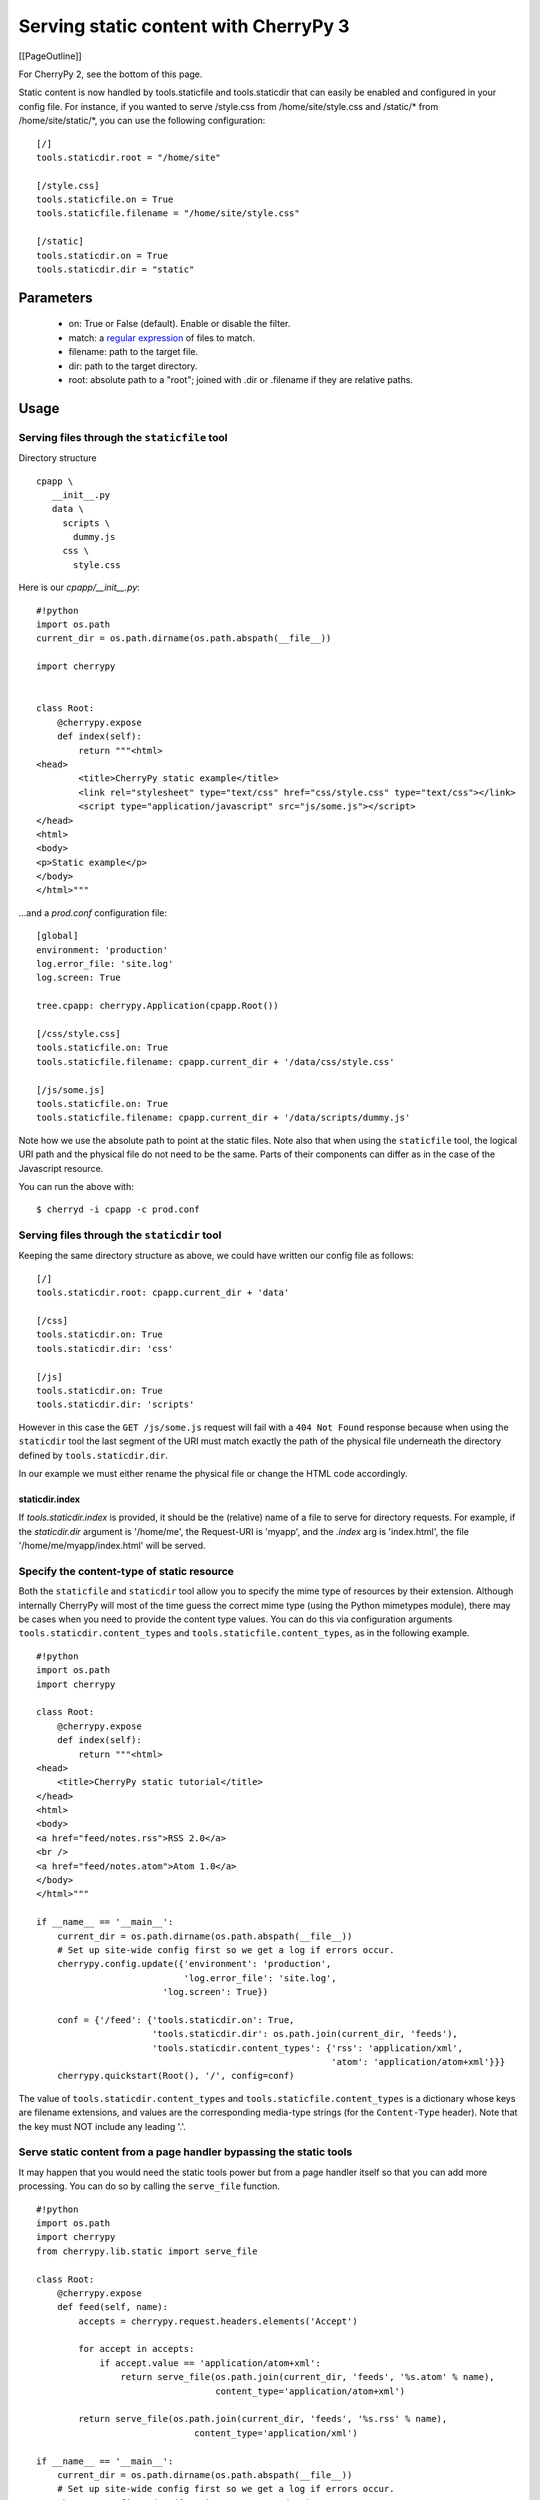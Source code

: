 Serving static content with CherryPy 3
**************************************
[[PageOutline]]

For CherryPy 2, see the bottom of this page.

Static content is now handled by tools.staticfile and tools.staticdir that can easily be enabled and configured in your config file. For instance, if you wanted to serve /style.css from /home/site/style.css and /static/* from /home/site/static/*, you can use the following configuration:

::

    [/]
    tools.staticdir.root = "/home/site"
    
    [/style.css]
    tools.staticfile.on = True
    tools.staticfile.filename = "/home/site/style.css"
    
    [/static]
    tools.staticdir.on = True
    tools.staticdir.dir = "static"


Parameters
==========

 * on: True or False (default). Enable or disable the filter.
 * match: a `regular expression <http://docs.python.org/lib/module-re.html>`_ of files to match.
 * filename: path to the target file.
 * dir: path to the target directory.
 * root: absolute path to a "root"; joined with .dir or .filename if they are relative paths.

Usage
=====

Serving files through the ``staticfile`` tool
---------------------------------------------

Directory structure
::

    cpapp \
       __init__.py
       data \
         scripts \
           dummy.js
         css \
           style.css


Here is our `cpapp/__init__.py`:
::

    #!python
    import os.path
    current_dir = os.path.dirname(os.path.abspath(__file__))
    
    import cherrypy
    
    
    class Root:
        @cherrypy.expose
        def index(self):
            return """<html>
    <head>
            <title>CherryPy static example</title>
            <link rel="stylesheet" type="text/css" href="css/style.css" type="text/css"></link>
            <script type="application/javascript" src="js/some.js"></script>
    </head>
    <html>
    <body>
    <p>Static example</p>
    </body>
    </html>"""


...and a `prod.conf` configuration file:

::

    [global]
    environment: 'production'
    log.error_file: 'site.log'
    log.screen: True
    
    tree.cpapp: cherrypy.Application(cpapp.Root())
    
    [/css/style.css]
    tools.staticfile.on: True
    tools.staticfile.filename: cpapp.current_dir + '/data/css/style.css'
    
    [/js/some.js]
    tools.staticfile.on: True
    tools.staticfile.filename: cpapp.current_dir + '/data/scripts/dummy.js'


Note how we use the absolute path to point at the static files. Note also that when using the ``staticfile`` tool, the logical URI path and the physical file do not need to be the same. Parts of their components can differ as in the case of the Javascript resource.

You can run the above with:

::

    $ cherryd -i cpapp -c prod.conf


Serving files through the ``staticdir`` tool
--------------------------------------------

Keeping the same directory structure as above, we could have written our config file as follows:

::

    [/]
    tools.staticdir.root: cpapp.current_dir + 'data'
    
    [/css]
    tools.staticdir.on: True
    tools.staticdir.dir: 'css'
    
    [/js]
    tools.staticdir.on: True
    tools.staticdir.dir: 'scripts'


However in this case the ``GET /js/some.js`` request will fail with a ``404 Not Found`` response because when using the ``staticdir`` tool the last segment of the URI must match exactly the path of the physical file underneath the directory defined by ``tools.staticdir.dir``.

In our example we must either rename the physical file or change the HTML code accordingly.

staticdir.index
^^^^^^^^^^^^^^^

If `tools.staticdir.index` is provided, it should be the (relative) name of a file to serve for directory requests. For example, if the `staticdir.dir` argument is '/home/me', the Request-URI is 'myapp', and the `.index` arg is 'index.html', the file '/home/me/myapp/index.html' will be served.

Specify the content-type of static resource
-------------------------------------------

Both the ``staticfile`` and ``staticdir`` tool allow you to specify the mime type of resources by their extension.
Although internally CherryPy will most of the time guess the correct mime type (using the Python mimetypes module),
there may be cases when you need to provide the content type values.  You can do this via configuration arguments
``tools.staticdir.content_types`` and ``tools.staticfile.content_types``, as in the following example.

::

    #!python
    import os.path
    import cherrypy
    
    class Root:
        @cherrypy.expose
        def index(self):
            return """<html>
    <head>
    	<title>CherryPy static tutorial</title>
    </head>
    <html>
    <body>
    <a href="feed/notes.rss">RSS 2.0</a>
    <br />
    <a href="feed/notes.atom">Atom 1.0</a>
    </body>
    </html>"""
    
    if __name__ == '__main__':
        current_dir = os.path.dirname(os.path.abspath(__file__))
        # Set up site-wide config first so we get a log if errors occur.
        cherrypy.config.update({'environment': 'production',
                                'log.error_file': 'site.log',
    			    'log.screen': True})
    	
        conf = {'/feed': {'tools.staticdir.on': True,
                          'tools.staticdir.dir': os.path.join(current_dir, 'feeds'),
                          'tools.staticdir.content_types': {'rss': 'application/xml',
                                                            'atom': 'application/atom+xml'}}}
        cherrypy.quickstart(Root(), '/', config=conf)


The value of ``tools.staticdir.content_types`` and ``tools.staticfile.content_types``
is a dictionary whose keys are filename extensions, and values are the corresponding
media-type strings (for the ``Content-Type`` header). Note that the key must NOT include any leading '.'.

Serve static content from a page handler bypassing the static tools
-------------------------------------------------------------------

It may happen that you would need the static tools power but from a page handler itself so that you can add more processing. You can do so by calling the ``serve_file`` function.

::

    #!python
    import os.path
    import cherrypy
    from cherrypy.lib.static import serve_file
    
    class Root:
        @cherrypy.expose
        def feed(self, name):
            accepts = cherrypy.request.headers.elements('Accept')
    
            for accept in accepts:
                if accept.value == 'application/atom+xml':
                    return serve_file(os.path.join(current_dir, 'feeds', '%s.atom' % name),
                                      content_type='application/atom+xml')
    
            return serve_file(os.path.join(current_dir, 'feeds', '%s.rss' % name),
                                  content_type='application/xml')
    
    if __name__ == '__main__':
        current_dir = os.path.dirname(os.path.abspath(__file__))
        # Set up site-wide config first so we get a log if errors occur.
        cherrypy.config.update({'environment': 'production',
                                'log.error_file': 'site.log',
    			    'log.screen': True})
        cherrypy.quickstart(Root(), '/')


In this example we rely on the Accept header of the HTTP request to tell us which content type is supported by the client. If it can process the Atom content type then we serve the Atom resource, otherwise we serve the RSS one.

In any case by using the serve_file function we benefit from the CherryPy internal processing of the request in regards of HTTP headers such as If-Modified-Since. In fact the static tools use the serve_file function.

Troubleshooting staticdir
=========================

When using staticdir, "root" and "dir" are concatenated using ``os.path.join``. So if you're having problems, try ``os.path.join(root, dir)`` in an interactive interpreter and make sure you at least get a valid, absolute path. Remember, you don't have to use "root" at all if you don't want to; just make "dir" an absolute path. If root + dir is not absolute, an error will be raised asking you to make it absolute. CherryPy doesn't make any assumptions about where your project files are, nor can it trust the current working directory, since that may change or not be under your control depending on your deployment environment.

Once root and dir are joined, the final file is found by ``os.path.join``'ing a ''branch''. The branch is pulled from the current request's URL like this:

::

    http://www2.mydomain.org/vhost /path/to/my/approot /path/to/section / path/to/actual/file.jpg
    |                            | |                 | |              |   |                     |
    +----------- base -----------+ +-- script_name --+ +-- section ---+   +------ branch -------+


The 'base' is the value of the 'Host' request header (unless changed by tools.proxy). The 'script_name' is where you mounted your app root. The 'section' is what part of the remaining URL to ''ignore''; that is, none of its path atoms need to map to filesystem folders. It should exactly match the section header in your application config file where you defined 'tools.staticdir.dir'. In this example, your application config file should have:

::

    [/]
    tools.staticdir.root = '/home/me/testproj'
    
    [/path/to/section]
    tools.staticdir.dir = 'images/jpegs'


Note that the section must start with a slash, but not end with one. And in order for ``os.path.join`` to work on root + dir, our 'images' value neither starts nor ends with a slash. Also note that the values of "root" and "dir" need not have ''anything'' to do with any part of the URL; they are OS path components only. Only the section header needs to match a portion of the URL.

Now we're finally ready to slice off the part of the URL that is our ''branch'' and add it to root + dir. So our final example will try to open the following file:

::

                             root        +      dir      +          branch
    >>> os.path.join('/home/me/testproj', 'images/jpegs', 'path/to/actual/file.jpg')
    '/home/me/testproj/images/jpegs/path/to/actual/file.jpg'


Forming URLs
============

Creating links to static content is the inverse of the above. If you want to serve the file:

::

    /home/me/testproj/images/jpegs/path/to/actual/file.jpg


...you have a choice about where to split up the full path into root, dir, and branch. Remember, the 'root' value only exists to save typing; you could use absolute paths for all "dir" values. So if you're serving multiple static directories, find the common root to them all and use that for your "root" value. For example, instead of this:

::

    [/images]
    tools.staticdir.dir = "/usr/home/me/app/static/images"
    
    [/styles]
    tools.staticdir.dir = "/usr/home/me/app/static/css"
    
    [/scripts]
    tools.staticdir.dir = "/usr/home/me/app/static/js"


...write:

::

    [/]
    tools.staticdir.root = "/usr/home/me/app/static"
    
    [/images]
    tools.staticdir.dir = "images"
    
    [/styles]
    tools.staticdir.dir = "css"
    
    [/scripts]
    tools.staticdir.dir = "js"


Regardless of where you split "root" from "dir", the remainder of the OS path will be the "branch". Assuming the config above, our example branch would then be "jpegs/path/to/actual/file.jpg". Add the branch to the section name where you defined "dir", and use that for your URL. Even better, pass it to ``cherrypy.url()`` (which prepends base and script_name) and emit ''that''.

::

                      section     +                branch
    >>> cherrypy.url('/images' + '/' + 'jpegs/path/to/actual/file.jpg')
    http://www2.mydomain.org/vhost/path/to/my/approot/images/jpegs/path/to/actual/file.jpg


::

    #!html
    <h2 class='compatibility'>Older versions</h2>


||   || replace this   || with this        ||
||2.2||tools.staticdir ||static_filter.dir ||
||   ||tools.staticfile||static_filter.file||
||   ||cherrypy.url    ||''no equivalent'' ||
||   ||serve_file      ||serveFile         ||
||2.1||static_filter   ||staticFilter      ||

2.0
---

Edit your `config file <TODO-fix wiki target ConfigFile20>`_ and place a section like this:
::

    [staticContent]
    static=/home/dir/static
    icons=/home/dir2/icons
    favicon.ico=/home/icons/favicon.ico
    robots.txt=/home/static/robots.txt
    subobject/static=/home/dir/subdir/static

This will handle all files under static and icons directories as static files.  Also, when the server recieves a request for /favicon.ico, it will serve the /home/icons/favicon.ico file; when it gets a request for /robots.txt, it will serve /home/static/robots.txt.

To use ConfigMap instead of a config file for static files, you can use the keyname 'staticContentList', and you can put the directory names into pairs within an array, like this:
::

    #!python
    cpg.server.start(configMap =
     {'staticContentList': [['example', r'C:\WINDOWS\Desktop\example'],
                            ['test', r'C:\WINDOWS\Desktop\test']],
      'socketPort': 9001 })

